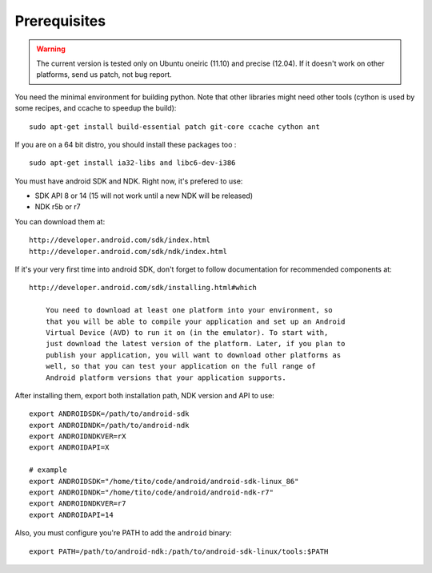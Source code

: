 Prerequisites
=============

.. warning::

    The current version is tested only on Ubuntu oneiric (11.10) and precise
    (12.04). If it doesn't work on other platforms, send us patch, not bug
    report.

You need the minimal environment for building python. Note that other libraries
might need other tools (cython is used by some recipes, and ccache to speedup the build)::

    sudo apt-get install build-essential patch git-core ccache cython ant
 
If you are on a 64 bit distro, you should install these packages too ::

    sudo apt-get install ia32-libs and libc6-dev-i386

You must have android SDK and NDK. Right now, it's prefered to use:

- SDK API 8 or 14 (15 will not work until a new NDK will be released)
- NDK r5b or r7

You can download them at::

    http://developer.android.com/sdk/index.html
    http://developer.android.com/sdk/ndk/index.html

If it's your very first time into android SDK, don't forget to follow
documentation for recommended components at::

    http://developer.android.com/sdk/installing.html#which

        You need to download at least one platform into your environment, so
        that you will be able to compile your application and set up an Android
        Virtual Device (AVD) to run it on (in the emulator). To start with,
        just download the latest version of the platform. Later, if you plan to
        publish your application, you will want to download other platforms as
        well, so that you can test your application on the full range of
        Android platform versions that your application supports.

After installing them, export both installation path, NDK version and API to use::

    export ANDROIDSDK=/path/to/android-sdk
    export ANDROIDNDK=/path/to/android-ndk
    export ANDROIDNDKVER=rX
    export ANDROIDAPI=X

    # example
    export ANDROIDSDK="/home/tito/code/android/android-sdk-linux_86"
    export ANDROIDNDK="/home/tito/code/android/android-ndk-r7"
    export ANDROIDNDKVER=r7
    export ANDROIDAPI=14

Also, you must configure you're PATH to add the ``android`` binary::

    export PATH=/path/to/android-ndk:/path/to/android-sdk-linux/tools:$PATH

